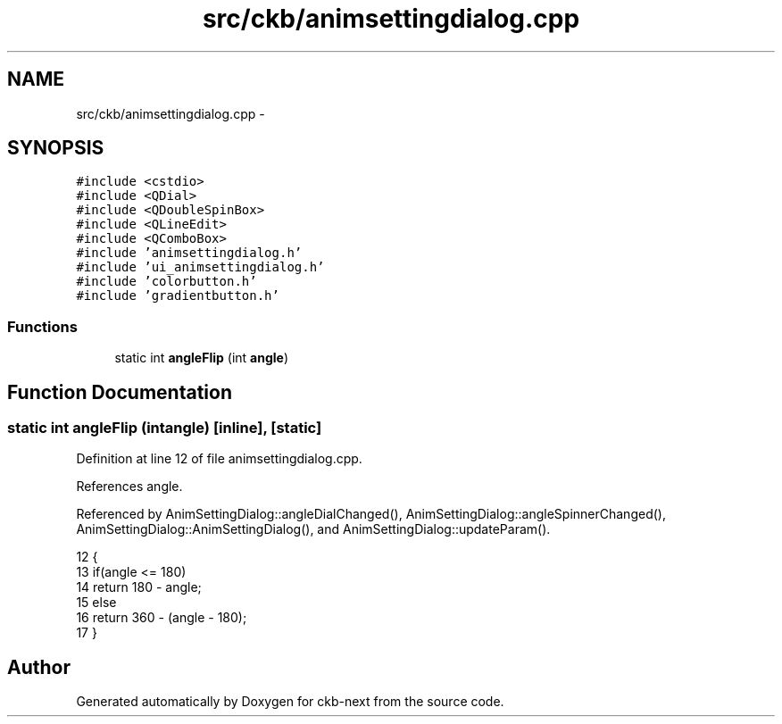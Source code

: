.TH "src/ckb/animsettingdialog.cpp" 3 "Sat Jun 3 2017" "Version beta-v0.2.8+testing at branch all-mine" "ckb-next" \" -*- nroff -*-
.ad l
.nh
.SH NAME
src/ckb/animsettingdialog.cpp \- 
.SH SYNOPSIS
.br
.PP
\fC#include <cstdio>\fP
.br
\fC#include <QDial>\fP
.br
\fC#include <QDoubleSpinBox>\fP
.br
\fC#include <QLineEdit>\fP
.br
\fC#include <QComboBox>\fP
.br
\fC#include 'animsettingdialog\&.h'\fP
.br
\fC#include 'ui_animsettingdialog\&.h'\fP
.br
\fC#include 'colorbutton\&.h'\fP
.br
\fC#include 'gradientbutton\&.h'\fP
.br

.SS "Functions"

.in +1c
.ti -1c
.RI "static int \fBangleFlip\fP (int \fBangle\fP)"
.br
.in -1c
.SH "Function Documentation"
.PP 
.SS "static int angleFlip (intangle)\fC [inline]\fP, \fC [static]\fP"

.PP
Definition at line 12 of file animsettingdialog\&.cpp\&.
.PP
References angle\&.
.PP
Referenced by AnimSettingDialog::angleDialChanged(), AnimSettingDialog::angleSpinnerChanged(), AnimSettingDialog::AnimSettingDialog(), and AnimSettingDialog::updateParam()\&.
.PP
.nf
12                                       {
13     if(angle <= 180)
14         return 180 - angle;
15     else
16        return 360 - (angle - 180);
17 }
.fi
.SH "Author"
.PP 
Generated automatically by Doxygen for ckb-next from the source code\&.
